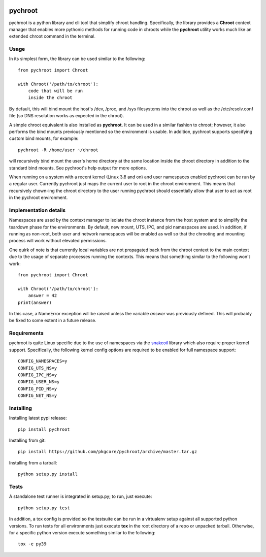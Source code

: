 |pypi| |test| |coverage|

========
pychroot
========

pychroot is a python library and cli tool that simplify chroot handling.
Specifically, the library provides a **Chroot** context manager that enables
more pythonic methods for running code in chroots while the **pychroot**
utility works much like an extended chroot command in the terminal.

Usage
=====

In its simplest form, the library can be used similar to the following::

    from pychroot import Chroot

    with Chroot('/path/to/chroot'):
        code that will be run
        inside the chroot

By default, this will bind mount the host's /dev, /proc, and /sys filesystems
into the chroot as well as the /etc/resolv.conf file (so DNS resolution works
as expected in the chroot).

A simple chroot equivalent is also installed as **pychroot**. It can be used in
a similar fashion to chroot; however, it also performs the bind mounts
previously mentioned so the environment is usable. In addition, pychroot
supports specifying custom bind mounts, for example::

    pychroot -R /home/user ~/chroot

will recursively bind mount the user's home directory at the same location
inside the chroot directory in addition to the standard bind mounts. See
pychroot's help output for more options.

When running on a system with a recent kernel (Linux 3.8 and on) and user
namespaces enabled pychroot can be run by a regular user. Currently
pychroot just maps the current user to root in the chroot environment. This
means that recursively chown-ing the chroot directory to the user running
pychroot should essentially allow that user to act as root in the pychroot
environment.

Implementation details
======================

Namespaces are used by the context manager to isolate the chroot instance from
the host system and to simplify the teardown phase for the environments. By
default, new mount, UTS, IPC, and pid namespaces are used.  In addition, if
running as non-root, both user and network namespaces will be enabled as well
so that the chrooting and mounting process will work without elevated
permissions.

One quirk of note is that currently local variables are not propagated back
from the chroot context to the main context due to the usage of separate
processes running the contexts. This means that something similar to the
following won't work::

    from pychroot import Chroot

    with Chroot('/path/to/chroot'):
        answer = 42
    print(answer)

In this case, a NameError exception will be raised unless the variable *answer*
was previously defined. This will probably be fixed to some extent in a future
release.

Requirements
============

pychroot is quite Linux specific due to the use of namespaces via the
`snakeoil`_ library which also require proper kernel support. Specifically, the
following kernel config options are required to be enabled for full namespace
support::

    CONFIG_NAMESPACES=y
    CONFIG_UTS_NS=y
    CONFIG_IPC_NS=y
    CONFIG_USER_NS=y
    CONFIG_PID_NS=y
    CONFIG_NET_NS=y

Installing
==========

Installing latest pypi release::

    pip install pychroot

Installing from git::

    pip install https://github.com/pkgcore/pychroot/archive/master.tar.gz

Installing from a tarball::

    python setup.py install

Tests
=====

A standalone test runner is integrated in setup.py; to run, just execute::

    python setup.py test

In addition, a tox config is provided so the testsuite can be run in a
virtualenv setup against all supported python versions. To run tests for all
environments just execute **tox** in the root directory of a repo or unpacked
tarball. Otherwise, for a specific python version execute something similar to
the following::

    tox -e py39


.. _`snakeoil`: https://github.com/pkgcore/snakeoil
.. _mock: https://pypi.python.org/pypi/mock

.. |pypi| image:: https://img.shields.io/pypi/v/pychroot.svg
    :target: https://pypi.python.org/pypi/pychroot
.. |test| image:: https://github.com/pkgcore/pychroot/workflows/Run%20tests/badge.svg
    :target: https://github.com/pkgcore/pychroot/actions?query=workflow%3A%22Run+tests%22
.. |coverage| image:: https://codecov.io/gh/pkgcore/pychroot/branch/master/graph/badge.svg
    :target: https://codecov.io/gh/pkgcore/pychroot
